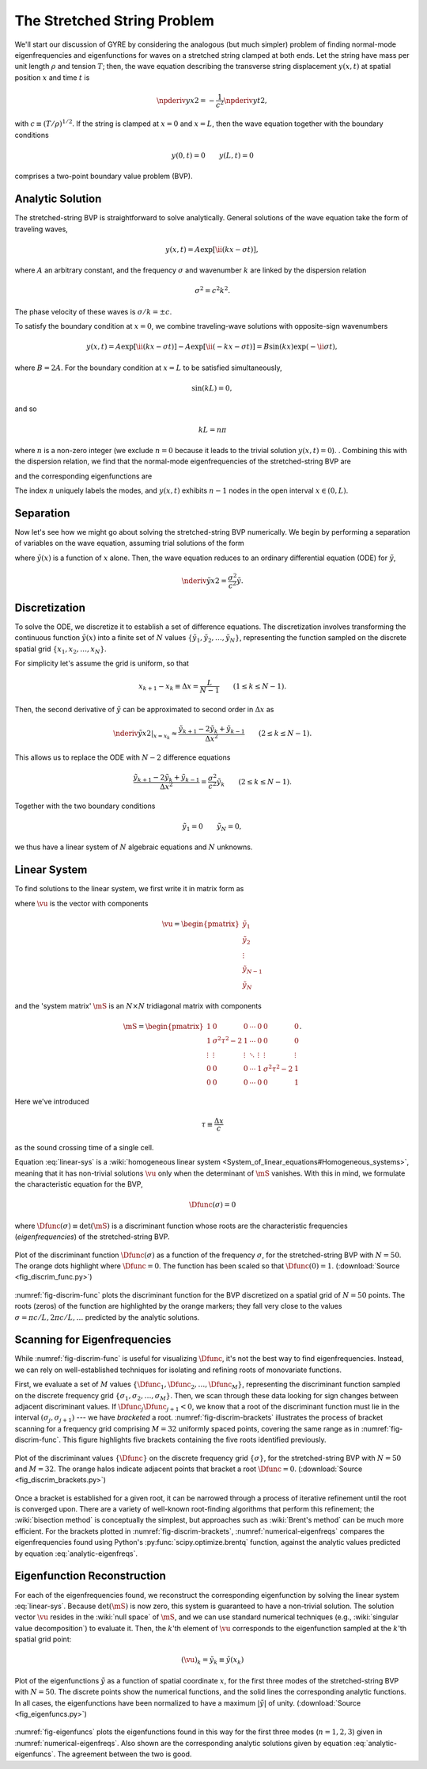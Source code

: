 .. _stretched-string:

The Stretched String Problem
============================

We'll start our discussion of GYRE by considering the analogous (but
much simpler) problem of finding normal-mode eigenfrequencies and
eigenfunctions for waves on a stretched string clamped at both
ends. Let the string have mass per unit length :math:`\rho` and
tension :math:`T`; then, the wave equation describing the transverse
string displacement :math:`y(x,t)` at spatial position :math:`x` and
time :math:`t` is

.. math::

   \npderiv{y}{x}{2} = - \frac{1}{c^{2}} \npderiv{y}{t}{2},

with :math:`c \equiv (T/\rho)^{1/2}`. If the string is clamped at
:math:`x=0` and :math:`x=L`, then the wave equation together with the boundary conditions

.. math::

   y(0,t) = 0 \qquad
   y(L,t) = 0

comprises a two-point boundary value problem (BVP).

.. _string-analytic:

Analytic Solution
-----------------

The stretched-string BVP is straightforward to solve
analytically. General solutions of the wave equation take the form of
traveling waves,

.. math::

  y(x,t) = A \exp [\ii (k x - \sigma t) ],

where :math:`A` an arbitrary constant, and the frequency
:math:`\sigma` and wavenumber :math:`k` are linked by the dispersion
relation

.. math::

  \sigma^{2} = c^{2} k^{2}.

The phase velocity of these waves is :math:`\sigma/k = \pm c`.

To satisfy the boundary condition at :math:`x=0`, we combine
traveling-wave solutions with opposite-sign wavenumbers

.. math::

   y(x,t) = A \exp [\ii (k x - \sigma t) ] - A \exp [\ii (- k x - \sigma t) ] = B \sin(k x) \exp ( - \ii \sigma t),

where :math:`B = 2A`. For the boundary condition at :math:`x=L` to be
satisfied simultaneously,

.. math::

   \sin(k L) = 0,

and so

.. math::

   k L = n \pi

where :math:`n` is a non-zero integer (we exclude :math:`n=0` because
it leads to the trivial solution :math:`y(x,t)=0`). . Combining this
with the dispersion relation, we find that the normal-mode
eigenfrequencies of the stretched-string BVP are

.. math::
   :label: analytic-eigenfreqs

   \sigma = n \frac{\pi c}{L},

and the corresponding eigenfunctions are

.. math::
   :label: analytic-eigenfuncs

   y(x,t) = B \sin \left( \frac{n \pi x}{L} \right) \exp ( - \ii \sigma t).

The index :math:`n` uniquely labels the modes, and :math:`y(x,t)`
exhibits :math:`n-1` nodes in the open interval :math:`x \in (0,L)`.

Separation
----------

Now let's see how we might go about solving the stretched-string BVP
numerically. We begin by performing a separation of variables on the
wave equation, assuming trial solutions of the form

.. math::
   :label: var-separation

   y(x;t) = \tilde{y}(x) \, \exp (-\ii \sigma t),

where :math:`\tilde{y}(x)` is a function of :math:`x` alone. Then,
the wave equation reduces to an ordinary differential equation (ODE)
for :math:`\tilde{y}`,

.. math::

   \nderiv{\tilde{y}}{x}{2} = \frac{\sigma^{2}}{c^{2}} \tilde{y}.

Discretization
--------------

To solve the ODE, we discretize it to establish a set of difference
equations. The discretization involves transforming the continuous
function :math:`\tilde{y}(x)` into a finite set of :math:`N` values
:math:`\{\tilde{y}_{1},\tilde{y}_{2},\ldots,\tilde{y}_{N}\}`,
representing the function sampled on the discrete spatial grid
:math:`\{x_{1},x_{2},\ldots,x_{N}\}`.

For simplicity let's assume the grid is uniform, so that

.. math::

   x_{k+1} - x_{k} \equiv \Delta x = \frac{L}{N-1}
   \qquad (1 \leq k \leq N-1).

Then, the second derivative of :math:`\tilde{y}` can be approximated to second order in :math:`\Delta x` as

.. math::

   \left. \nderiv{\tilde{y}}{x}{2} \right|_{x=x_{k}} \approx \frac{\tilde{y}_{k+1} - 2 \tilde{y}_{k} + \tilde{y}_{k-1}}{\Delta x^{2}}
   \qquad (2 \leq k \leq N-1).
   
This allows us to replace the ODE with :math:`N-2` difference
equations

.. math::

   \frac{\tilde{y}_{k+1} - 2 \tilde{y}_{k} + \tilde{y}_{k-1}}{\Delta x^{2}} = \frac{\sigma^{2}}{c^{2}} \tilde{y}_{k}
   \qquad (2 \leq k \leq N-1).

Together with the two boundary conditions

.. math::

   \tilde{y}_{1} = 0 \qquad
   \tilde{y}_{N} = 0,

we thus have a linear system of :math:`N` algebraic equations and :math:`N` unknowns.
   
Linear System
-------------

To find solutions to the linear system, we first write it in matrix form as

.. math:: 
   :label: linear-sys

   \mS \vu = \mathbf{0},

where :math:`\vu` is the vector with components

.. math::

   \vu = 
   \begin{pmatrix}
   \tilde{y}_{1} \\
   \tilde{y}_{2} \\
   \vdots \\
   \tilde{y}_{N-1} \\
   \tilde{y}_{N}
  \end{pmatrix}

and the 'system matrix' :math:`\mS` is an :math:`N \times N` tridiagonal matrix
with components

.. math::

   \mS = 
   \begin{pmatrix}
   1 & 0 & 0 & \cdots & 0 & 0 & 0 \\
   1 & \sigma^{2} \tau^{2} - 2 & 1 & \cdots & 0 & 0 & 0 \\
   \vdots & \vdots & \vdots & \ddots & \vdots & \vdots & \vdots \\
   0 & 0 & 0 & \cdots & 1 & \sigma^{2} \tau^{2} - 2 & 1 \\
   0 & 0 & 0 & \cdots & 0 & 0 & 1
   \end{pmatrix}.

Here we've introduced 

.. math::

   \tau \equiv \frac{\Delta x} c

as the sound crossing time of a single cell.

Equation :eq:`linear-sys` is a :wiki:`homogeneous linear system
<System_of_linear_equations#Homogeneous_systems>`, meaning that it
has non-trivial solutions :math:`\vu` only when the determinant of
:math:`\mS` vanishes. With this in mind, we formulate the
characteristic equation for the BVP,

.. math::

   \Dfunc(\sigma) = 0

where :math:`\Dfunc(\sigma) \equiv \det(\mS)` is a
discriminant function whose roots are the characteristic frequencies
(*eigenfrequencies*) of the stretched-string BVP.

.. _fig-discrim-func:

.. figure:: fig_discrim_func.svg
   :alt: Plot showing the discriminant function versus frequency
   :align: center

   Plot of the discriminant function :math:`\Dfunc(\sigma)` as a
   function of the frequency :math:`\sigma`, for the stretched-string BVP
   with :math:`N=50`. The orange dots highlight where
   :math:`\Dfunc=0`. The function has been scaled so that
   :math:`\Dfunc(0) = 1`. (:download:`Source
   <fig_discrim_func.py>`)

:numref:`fig-discrim-func` plots the discriminant function for the BVP
discretized on a spatial grid of :math:`N=50` points. The roots
(zeros) of the function are highlighted by the orange markers; they
fall very close to the values :math:`\sigma = \pi c/L, 2 \pi c/L,
\ldots` predicted by the analytic solutions.

Scanning for Eigenfrequencies
-----------------------------

While :numref:`fig-discrim-func` is useful for visualizing
:math:`\Dfunc`, it's not the best way to find
eigenfrequencies. Instead, we can rely on well-established techniques
for isolating and refining roots of monovariate functions.

First, we evaluate a set of :math:`M` values
:math:`\{\Dfunc_{1},\Dfunc_{2},\ldots,\Dfunc_{M}\}`, representing the
discriminant function sampled on the discrete frequency grid
:math:`\{\sigma_{1},\sigma_{2},\ldots,\sigma_{M}\}`. Then, we scan
through these data looking for sign changes between adjacent
discriminant values. If :math:`\Dfunc_{j} \Dfunc_{j+1} < 0`, we know
that a root of the discriminant function must lie in the interval
:math:`(\sigma_{j},\sigma_{j+1})` --- we have *bracketed* a
root. :numref:`fig-discrim-brackets` illustrates the process of
bracket scanning for a frequency grid comprising :math:`M=32`
uniformly spaced points, covering the same range as in
:numref:`fig-discrim-func`. This figure highlights five brackets
containing the five roots identified previously.

.. _fig-discrim-brackets:

.. figure:: fig_discrim_brackets.svg
   :alt: Plot showing the discriminant function versus frequency, with
         root brackets indicated
   :align: center

   Plot of the discriminant values :math:`\{\Dfunc\}` on the discrete
   frequency grid :math:`\{\sigma\}`, for the stretched-string BVP
   with :math:`N=50` and :math:`M=32`. The orange halos indicate
   adjacent points that bracket a root
   :math:`\Dfunc=0`. (:download:`Source <fig_discrim_brackets.py>`)

Once a bracket is established for a given root, it can be narrowed
through a process of iterative refinement until the root is converged
upon. There are a variety of well-known root-finding algorithms that
perform this refinement; the :wiki:`bisection method` is conceptually
the simplest, but approaches such as :wiki:`Brent's method` can be
much more efficient. For the brackets plotted in
:numref:`fig-discrim-brackets`, :numref:`numerical-eigenfreqs` compares
the eigenfrequencies found using Python's
:py:func:`scipy.optimize.brentq` function, against the analytic values
predicted by equation :eq:`analytic-eigenfreqs`.

.. _numerical-eigenfreqs:

.. csv-table:: Numerical and analytic eigenfrequencies, in units of
   :math:`\pi c/L`, for the stretched-string BVP with
   :math:`N=50`. (:download:`Source <discrim_roots.py>`)
   :widths: 20 40 40
   :align: center
   :file: discrim_roots.csv

Eigenfunction Reconstruction
----------------------------

For each of the eigenfrequencies found, we reconstruct the
corresponding eigenfunction by solving the linear system
:eq:`linear-sys`. Because :math:`\det(\mS)` is now zero, this system
is guaranteed to have a non-trivial solution. The solution vector
:math:`\vu` resides in the :wiki:`null space` of :math:`\mS`, and we
can use standard numerical techniques (e.g., :wiki:`singular value
decomposition`) to evaluate it. Then, the :math:`k`'th element of
:math:`\vu` corresponds to the eigenfunction sampled at the
:math:`k`'th spatial grid point:

.. math::

   (\vu)_{k} = \tilde{y}_{k} \equiv \tilde{y}(x_{k})

.. _fig-eigenfuncs:

.. figure:: fig_eigenfuncs.svg
   :alt: Plot showing eigenfunctions for the first three modes
   :align: center

   Plot of the eigenfunctions :math:`\tilde{y}` as a function of
   spatial coordinate :math:`x`, for the first three modes of the
   stretched-string BVP with :math:`N=50`. The discrete points show
   the numerical functions, and the solid lines the corresponding
   analytic functions. In all cases, the eigenfunctions have been
   normalized to have a maximum :math:`|\tilde{y}|` of
   unity. (:download:`Source <fig_eigenfuncs.py>`)

:numref:`fig-eigenfuncs` plots the eigenfunctions found in this way
for the first three modes (:math:`n=1,2,3`) given in
:numref:`numerical-eigenfreqs`. Also shown are the corresponding
analytic solutions given by equation :eq:`analytic-eigenfuncs`. The
agreement between the two is good.


